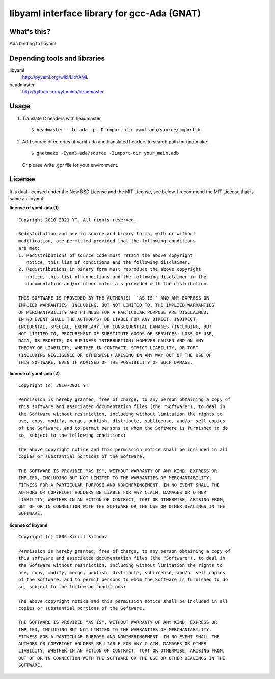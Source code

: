 libyaml interface library for gcc-Ada (GNAT)
============================================

What's this?
------------

Ada binding to libyaml.

Depending tools and libraries
-----------------------------

libyaml
 http://pyyaml.org/wiki/LibYAML
headmaster
 http://github.com/ytomino/headmaster

Usage
-----

1. Translate C headers with headmaster. ::
   
    $ headmaster --to ada -p -D import-dir yaml-ada/source/import.h

2. Add source directories of yaml-ada and translated headers
   to search path for gnatmake. ::
   
    $ gnatmake -Iyaml-ada/source -Iimport-dir your_main.adb
   
   Or please write .gpr file for your environment.

License
-------

It is dual-licensed under the New BSD License and the MIT License, see below.
I recommend the MIT License that is same as libyaml.

**license of yaml-ada (1)** ::

 Copyright 2010-2021 YT. All rights reserved.
 
 Redistribution and use in source and binary forms, with or without
 modification, are permitted provided that the following conditions
 are met:
 1. Redistributions of source code must retain the above copyright
    notice, this list of conditions and the following disclaimer.
 2. Redistributions in binary form must reproduce the above copyright
    notice, this list of conditions and the following disclaimer in the
    documentation and/or other materials provided with the distribution.
 
 THIS SOFTWARE IS PROVIDED BY THE AUTHOR(S) ``AS IS'' AND ANY EXPRESS OR
 IMPLIED WARRANTIES, INCLUDING, BUT NOT LIMITED TO, THE IMPLIED WARRANTIES
 OF MERCHANTABILITY AND FITNESS FOR A PARTICULAR PURPOSE ARE DISCLAIMED.
 IN NO EVENT SHALL THE AUTHOR(S) BE LIABLE FOR ANY DIRECT, INDIRECT,
 INCIDENTAL, SPECIAL, EXEMPLARY, OR CONSEQUENTIAL DAMAGES (INCLUDING, BUT
 NOT LIMITED TO, PROCUREMENT OF SUBSTITUTE GOODS OR SERVICES; LOSS OF USE,
 DATA, OR PROFITS; OR BUSINESS INTERRUPTION) HOWEVER CAUSED AND ON ANY
 THEORY OF LIABILITY, WHETHER IN CONTRACT, STRICT LIABILITY, OR TORT
 (INCLUDING NEGLIGENCE OR OTHERWISE) ARISING IN ANY WAY OUT OF THE USE OF
 THIS SOFTWARE, EVEN IF ADVISED OF THE POSSIBILITY OF SUCH DAMAGE.

**license of yaml-ada (2)** ::

 Copyright (c) 2010-2021 YT
 
 Permission is hereby granted, free of charge, to any person obtaining a copy of
 this software and associated documentation files (the "Software"), to deal in
 the Software without restriction, including without limitation the rights to
 use, copy, modify, merge, publish, distribute, sublicense, and/or sell copies
 of the Software, and to permit persons to whom the Software is furnished to do
 so, subject to the following conditions:
 
 The above copyright notice and this permission notice shall be included in all
 copies or substantial portions of the Software.
 
 THE SOFTWARE IS PROVIDED "AS IS", WITHOUT WARRANTY OF ANY KIND, EXPRESS OR
 IMPLIED, INCLUDING BUT NOT LIMITED TO THE WARRANTIES OF MERCHANTABILITY,
 FITNESS FOR A PARTICULAR PURPOSE AND NONINFRINGEMENT. IN NO EVENT SHALL THE
 AUTHORS OR COPYRIGHT HOLDERS BE LIABLE FOR ANY CLAIM, DAMAGES OR OTHER
 LIABILITY, WHETHER IN AN ACTION OF CONTRACT, TORT OR OTHERWISE, ARISING FROM,
 OUT OF OR IN CONNECTION WITH THE SOFTWARE OR THE USE OR OTHER DEALINGS IN THE
 SOFTWARE.

**license of libyaml** ::

 Copyright (c) 2006 Kirill Simonov
 
 Permission is hereby granted, free of charge, to any person obtaining a copy of
 this software and associated documentation files (the "Software"), to deal in
 the Software without restriction, including without limitation the rights to
 use, copy, modify, merge, publish, distribute, sublicense, and/or sell copies
 of the Software, and to permit persons to whom the Software is furnished to do
 so, subject to the following conditions:
 
 The above copyright notice and this permission notice shall be included in all
 copies or substantial portions of the Software.
 
 THE SOFTWARE IS PROVIDED "AS IS", WITHOUT WARRANTY OF ANY KIND, EXPRESS OR
 IMPLIED, INCLUDING BUT NOT LIMITED TO THE WARRANTIES OF MERCHANTABILITY,
 FITNESS FOR A PARTICULAR PURPOSE AND NONINFRINGEMENT. IN NO EVENT SHALL THE
 AUTHORS OR COPYRIGHT HOLDERS BE LIABLE FOR ANY CLAIM, DAMAGES OR OTHER
 LIABILITY, WHETHER IN AN ACTION OF CONTRACT, TORT OR OTHERWISE, ARISING FROM,
 OUT OF OR IN CONNECTION WITH THE SOFTWARE OR THE USE OR OTHER DEALINGS IN THE
 SOFTWARE.
